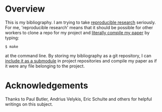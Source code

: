 
* Overview
  This is my bibliography.  I am trying to take [[http://reproducibleresearch.net/index.php/Main_Page][reproducible research]]
  seriously.  For me, 'reproducible research' means that it should be
  possible for other workers to clone a repo for my project and
  [[http://blog.kaggle.com/2012/10/15/make-for-data-scientists/][literally compile my paper]] by typing:

: $ make

  at the command line.  By storing my bibliography as a git
  repository, I can [[http://andrius.velykis.lt/2012/06/master-bibtex-file-git-submodules/][include it as a submodule]] in project repositories
  and compile my paper as if it were any file belonging to the
  project.

* Acknowledgements
  Thanks to Paul Butler, Andrius Velykis, Eric Schulte and others for
  helpful writings on this subject.
